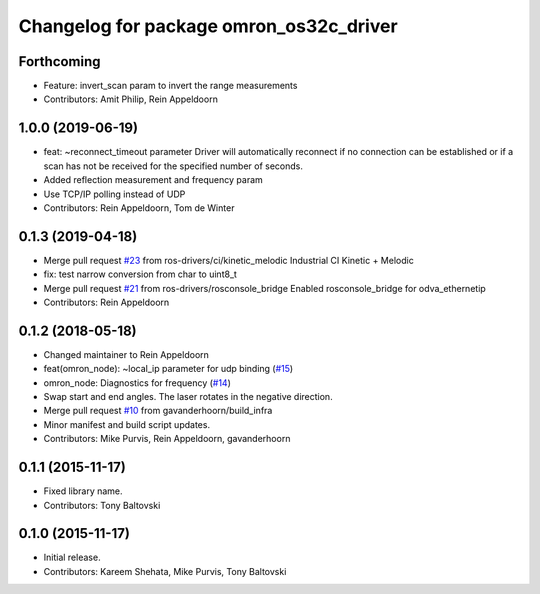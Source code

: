 ^^^^^^^^^^^^^^^^^^^^^^^^^^^^^^^^^^^^^^^^
Changelog for package omron_os32c_driver
^^^^^^^^^^^^^^^^^^^^^^^^^^^^^^^^^^^^^^^^

Forthcoming
-----------
* Feature: invert_scan param to invert the range measurements
* Contributors: Amit Philip, Rein Appeldoorn

1.0.0 (2019-06-19)
------------------
* feat: ~reconnect_timeout parameter
  Driver will automatically reconnect if no connection can be established
  or if a scan has not be received for the specified number of seconds.
* Added reflection measurement and frequency param
* Use TCP/IP polling instead of UDP
* Contributors: Rein Appeldoorn, Tom de Winter

0.1.3 (2019-04-18)
------------------
* Merge pull request `#23 <https://github.com/ros-drivers/omron/issues/23>`_ from ros-drivers/ci/kinetic_melodic
  Industrial CI Kinetic + Melodic
* fix: test narrow conversion from char to uint8_t
* Merge pull request `#21 <https://github.com/ros-drivers/omron/issues/21>`_ from ros-drivers/rosconsole_bridge
  Enabled rosconsole_bridge for odva_ethernetip
* Contributors: Rein Appeldoorn

0.1.2 (2018-05-18)
------------------
* Changed maintainer to Rein Appeldoorn
* feat(omron_node): ~local_ip parameter for udp binding (`#15 <https://github.com/ros-drivers/omron/issues/15>`_)
* omron_node: Diagnostics for frequency (`#14 <https://github.com/ros-drivers/omron/issues/14>`_)
* Swap start and end angles. The laser rotates in the negative direction.
* Merge pull request `#10 <https://github.com/ros-drivers/omron/issues/10>`_ from gavanderhoorn/build_infra
* Minor manifest and build script updates.
* Contributors: Mike Purvis, Rein Appeldoorn, gavanderhoorn

0.1.1 (2015-11-17)
------------------
* Fixed library name.
* Contributors: Tony Baltovski

0.1.0 (2015-11-17)
------------------
* Initial release.
* Contributors: Kareem Shehata, Mike Purvis, Tony Baltovski
